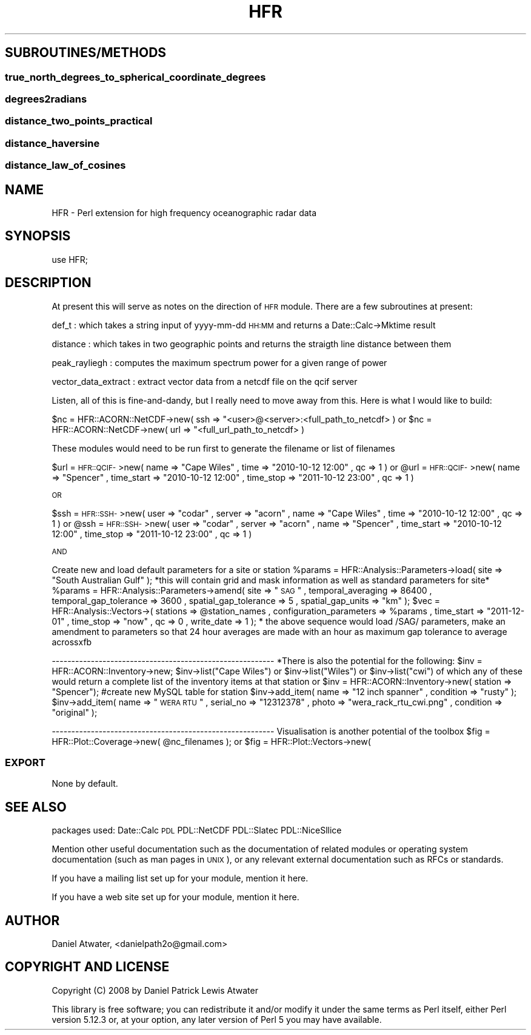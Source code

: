 .\" Automatically generated by Pod::Man 2.23 (Pod::Simple 3.22)
.\"
.\" Standard preamble:
.\" ========================================================================
.de Sp \" Vertical space (when we can't use .PP)
.if t .sp .5v
.if n .sp
..
.de Vb \" Begin verbatim text
.ft CW
.nf
.ne \\$1
..
.de Ve \" End verbatim text
.ft R
.fi
..
.\" Set up some character translations and predefined strings.  \*(-- will
.\" give an unbreakable dash, \*(PI will give pi, \*(L" will give a left
.\" double quote, and \*(R" will give a right double quote.  \*(C+ will
.\" give a nicer C++.  Capital omega is used to do unbreakable dashes and
.\" therefore won't be available.  \*(C` and \*(C' expand to `' in nroff,
.\" nothing in troff, for use with C<>.
.tr \(*W-
.ds C+ C\v'-.1v'\h'-1p'\s-2+\h'-1p'+\s0\v'.1v'\h'-1p'
.ie n \{\
.    ds -- \(*W-
.    ds PI pi
.    if (\n(.H=4u)&(1m=24u) .ds -- \(*W\h'-12u'\(*W\h'-12u'-\" diablo 10 pitch
.    if (\n(.H=4u)&(1m=20u) .ds -- \(*W\h'-12u'\(*W\h'-8u'-\"  diablo 12 pitch
.    ds L" ""
.    ds R" ""
.    ds C` ""
.    ds C' ""
'br\}
.el\{\
.    ds -- \|\(em\|
.    ds PI \(*p
.    ds L" ``
.    ds R" ''
'br\}
.\"
.\" Escape single quotes in literal strings from groff's Unicode transform.
.ie \n(.g .ds Aq \(aq
.el       .ds Aq '
.\"
.\" If the F register is turned on, we'll generate index entries on stderr for
.\" titles (.TH), headers (.SH), subsections (.SS), items (.Ip), and index
.\" entries marked with X<> in POD.  Of course, you'll have to process the
.\" output yourself in some meaningful fashion.
.ie \nF \{\
.    de IX
.    tm Index:\\$1\t\\n%\t"\\$2"
..
.    nr % 0
.    rr F
.\}
.el \{\
.    de IX
..
.\}
.\"
.\" Accent mark definitions (@(#)ms.acc 1.5 88/02/08 SMI; from UCB 4.2).
.\" Fear.  Run.  Save yourself.  No user-serviceable parts.
.    \" fudge factors for nroff and troff
.if n \{\
.    ds #H 0
.    ds #V .8m
.    ds #F .3m
.    ds #[ \f1
.    ds #] \fP
.\}
.if t \{\
.    ds #H ((1u-(\\\\n(.fu%2u))*.13m)
.    ds #V .6m
.    ds #F 0
.    ds #[ \&
.    ds #] \&
.\}
.    \" simple accents for nroff and troff
.if n \{\
.    ds ' \&
.    ds ` \&
.    ds ^ \&
.    ds , \&
.    ds ~ ~
.    ds /
.\}
.if t \{\
.    ds ' \\k:\h'-(\\n(.wu*8/10-\*(#H)'\'\h"|\\n:u"
.    ds ` \\k:\h'-(\\n(.wu*8/10-\*(#H)'\`\h'|\\n:u'
.    ds ^ \\k:\h'-(\\n(.wu*10/11-\*(#H)'^\h'|\\n:u'
.    ds , \\k:\h'-(\\n(.wu*8/10)',\h'|\\n:u'
.    ds ~ \\k:\h'-(\\n(.wu-\*(#H-.1m)'~\h'|\\n:u'
.    ds / \\k:\h'-(\\n(.wu*8/10-\*(#H)'\z\(sl\h'|\\n:u'
.\}
.    \" troff and (daisy-wheel) nroff accents
.ds : \\k:\h'-(\\n(.wu*8/10-\*(#H+.1m+\*(#F)'\v'-\*(#V'\z.\h'.2m+\*(#F'.\h'|\\n:u'\v'\*(#V'
.ds 8 \h'\*(#H'\(*b\h'-\*(#H'
.ds o \\k:\h'-(\\n(.wu+\w'\(de'u-\*(#H)/2u'\v'-.3n'\*(#[\z\(de\v'.3n'\h'|\\n:u'\*(#]
.ds d- \h'\*(#H'\(pd\h'-\w'~'u'\v'-.25m'\f2\(hy\fP\v'.25m'\h'-\*(#H'
.ds D- D\\k:\h'-\w'D'u'\v'-.11m'\z\(hy\v'.11m'\h'|\\n:u'
.ds th \*(#[\v'.3m'\s+1I\s-1\v'-.3m'\h'-(\w'I'u*2/3)'\s-1o\s+1\*(#]
.ds Th \*(#[\s+2I\s-2\h'-\w'I'u*3/5'\v'-.3m'o\v'.3m'\*(#]
.ds ae a\h'-(\w'a'u*4/10)'e
.ds Ae A\h'-(\w'A'u*4/10)'E
.    \" corrections for vroff
.if v .ds ~ \\k:\h'-(\\n(.wu*9/10-\*(#H)'\s-2\u~\d\s+2\h'|\\n:u'
.if v .ds ^ \\k:\h'-(\\n(.wu*10/11-\*(#H)'\v'-.4m'^\v'.4m'\h'|\\n:u'
.    \" for low resolution devices (crt and lpr)
.if \n(.H>23 .if \n(.V>19 \
\{\
.    ds : e
.    ds 8 ss
.    ds o a
.    ds d- d\h'-1'\(ga
.    ds D- D\h'-1'\(hy
.    ds th \o'bp'
.    ds Th \o'LP'
.    ds ae ae
.    ds Ae AE
.\}
.rm #[ #] #H #V #F C
.\" ========================================================================
.\"
.IX Title "HFR 3"
.TH HFR 3 "2012-10-05" "perl v5.12.4" "User Contributed Perl Documentation"
.\" For nroff, turn off justification.  Always turn off hyphenation; it makes
.\" way too many mistakes in technical documents.
.if n .ad l
.nh
.SH "SUBROUTINES/METHODS"
.IX Header "SUBROUTINES/METHODS"
.SS ""
.IX Subsection ""
.SS "true_north_degrees_to_spherical_coordinate_degrees"
.IX Subsection "true_north_degrees_to_spherical_coordinate_degrees"
.SS "degrees2radians"
.IX Subsection "degrees2radians"
.SS "distance_two_points_practical"
.IX Subsection "distance_two_points_practical"
.SS "distance_haversine"
.IX Subsection "distance_haversine"
.SS "distance_law_of_cosines"
.IX Subsection "distance_law_of_cosines"
.SH "NAME"
HFR \- Perl extension for high frequency oceanographic radar data
.SH "SYNOPSIS"
.IX Header "SYNOPSIS"
.Vb 1
\&  use HFR;
.Ve
.SH "DESCRIPTION"
.IX Header "DESCRIPTION"
At present this will serve as notes on the direction of \s-1HFR\s0 module.
There are a few subroutines at present:
.PP
def_t : which takes a string input of yyyy-mm-dd \s-1HH:MM\s0 and returns a Date::Calc\->Mktime result
.PP
distance : which takes in two geographic points and returns the straigth line distance between them
.PP
peak_rayliegh : computes the maximum spectrum power for a given range of power
.PP
vector_data_extract : extract vector data from a netcdf file on the qcif server
.PP
Listen, all of this is fine-and-dandy, but I really need to move away from this.  Here is what I would like to build:
.PP
\&\f(CW$nc\fR = HFR::ACORN::NetCDF\->new( ssh => \*(L"<user>@<server>:<full_path_to_netcdf> )
or
\&\f(CW$nc\fR = HFR::ACORN::NetCDF\->new( url => \*(R"<full_url_path_to_netcdf> )
.PP
These modules would need to be run first to generate the filename or list of filenames
.PP
\&\f(CW$url\fR = \s-1HFR::QCIF\-\s0>new( name => \*(L"Cape Wiles\*(R" , time => \*(L"2010\-10\-12 12:00\*(R" , qc => 1 )
or
\&\f(CW@url\fR = \s-1HFR::QCIF\-\s0>new( name => \*(L"Spencer\*(R" , time_start => \*(L"2010\-10\-12 12:00\*(R" , time_stop => \*(L"2011\-10\-12 23:00\*(R" , qc => 1 )
.PP
\&\s-1OR\s0
.PP
\&\f(CW$ssh\fR = \s-1HFR::SSH\-\s0>new( user => \*(L"codar\*(R" , server => \*(L"acorn\*(R" , name => \*(L"Cape Wiles\*(R" , time => \*(L"2010\-10\-12 12:00\*(R" , qc => 1 )
or
\&\f(CW@ssh\fR = \s-1HFR::SSH\-\s0>new( user => \*(L"codar\*(R" , server => \*(L"acorn\*(R" , name => \*(L"Spencer\*(R" , time_start => \*(L"2010\-10\-12 12:00\*(R" , time_stop => \*(L"2011\-10\-12 23:00\*(R" , qc => 1 )
.PP
\&\s-1AND\s0
.PP
Create new and load default parameters for a site or station
\&\f(CW%params\fR = HFR::Analysis::Parameters\->load( site => \*(L"South Australian Gulf\*(R" ); *this will contain grid and mask information as well as standard parameters for site*
\&\f(CW%params\fR = HFR::Analysis::Parameters\->amend( site => \*(L"\s-1SAG\s0\*(R" , temporal_averaging => 86400 , temporal_gap_tolerance => 3600 , spatial_gap_tolerance => 5 , spatial_gap_units => \*(L"km\*(R" );
\&\f(CW$vec\fR = HFR::Analysis::Vectors\->( stations => \f(CW@station_names\fR , configuration_parameters => \f(CW%params\fR , time_start => \*(L"2011\-12\-01\*(R" , time_stop => \*(L"now\*(R" , qc => 0 , write_date => 1 ); 
* the above sequence would load /SAG/ parameters, make an amendment to parameters so that 24 hour averages are made with an hour as maximum gap tolerance to average acrossxfb
.PP
\&\-\-\-\-\-\-\-\-\-\-\-\-\-\-\-\-\-\-\-\-\-\-\-\-\-\-\-\-\-\-\-\-\-\-\-\-\-\-\-\-\-\-\-\-\-\-\-\-\-\-\-\-\-\-\-\-\-
*There is also the potential for the following:
\&\f(CW$inv\fR = HFR::ACORN::Inventory\->new;
\&\f(CW$inv\fR\->list(\*(L"Cape Wiles\*(R") or \f(CW$inv\fR\->list(\*(L"Wiles\*(R") or \f(CW$inv\fR\->list(\*(L"cwi\*(R") of which any of these would return a complete list of the inventory items at that station
or
\&\f(CW$inv\fR = HFR::ACORN::Inventory\->new( station => \*(L"Spencer\*(R"); #create new MySQL table for station
\&\f(CW$inv\fR\->add_item( name => \*(L"12 inch spanner\*(R" , condition => \*(L"rusty\*(R" );
\&\f(CW$inv\fR\->add_item( name => \*(L"\s-1WERA\s0 \s-1RTU\s0\*(R" , serial_no => \*(L"12312378\*(R" , photo => \*(L"wera_rack_rtu_cwi.png\*(R" , condition => \*(L"original\*(R" );
.PP
\&\-\-\-\-\-\-\-\-\-\-\-\-\-\-\-\-\-\-\-\-\-\-\-\-\-\-\-\-\-\-\-\-\-\-\-\-\-\-\-\-\-\-\-\-\-\-\-\-\-\-\-\-\-\-\-\-\-
Visualisation is another potential of the toolbox
\&\f(CW$fig\fR = HFR::Plot::Coverage\->new( \f(CW@nc_filenames\fR );
or
\&\f(CW$fig\fR = HFR::Plot::Vectors\->new(
.SS "\s-1EXPORT\s0"
.IX Subsection "EXPORT"
None by default.
.SH "SEE ALSO"
.IX Header "SEE ALSO"
packages used:
Date::Calc
\&\s-1PDL\s0
PDL::NetCDF
PDL::Slatec
PDL::NiceSllice
.PP
Mention other useful documentation such as the documentation of
related modules or operating system documentation (such as man pages
in \s-1UNIX\s0), or any relevant external documentation such as RFCs or
standards.
.PP
If you have a mailing list set up for your module, mention it here.
.PP
If you have a web site set up for your module, mention it here.
.SH "AUTHOR"
.IX Header "AUTHOR"
Daniel Atwater, <danielpath2o@gmail.com>
.SH "COPYRIGHT AND LICENSE"
.IX Header "COPYRIGHT AND LICENSE"
Copyright (C) 2008 by Daniel Patrick Lewis Atwater
.PP
This library is free software; you can redistribute it and/or modify
it under the same terms as Perl itself, either Perl version 5.12.3 or,
at your option, any later version of Perl 5 you may have available.
